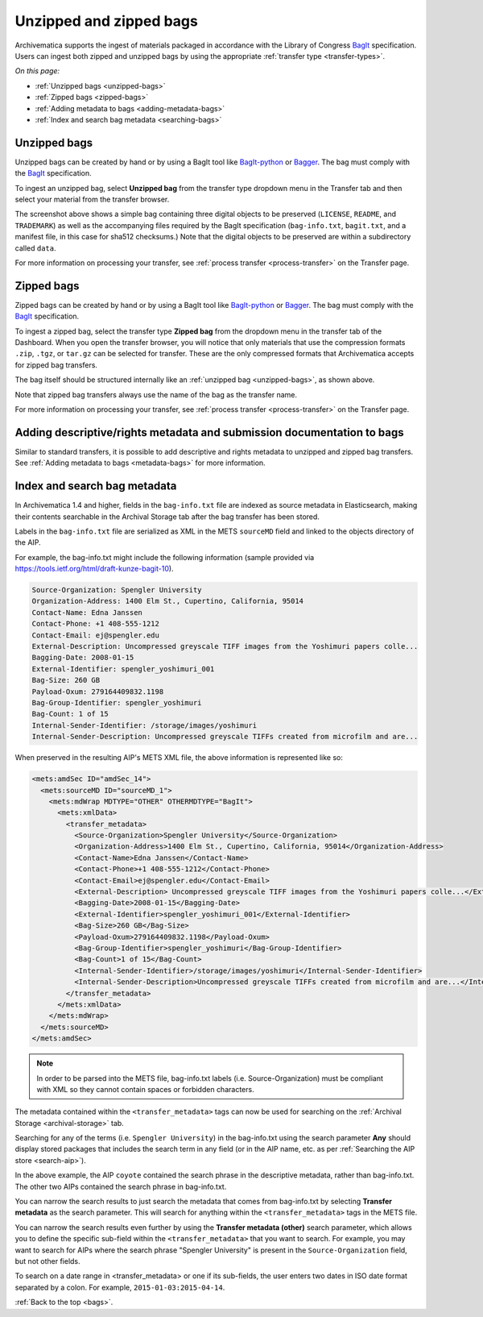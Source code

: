 .. _bags:

========================
Unzipped and zipped bags
========================

Archivematica supports the ingest of materials packaged in accordance with the
Library of Congress `BagIt`_ specification. Users can ingest both zipped and
unzipped bags by using the appropriate :ref:`transfer type <transfer-types>`.

*On this page:*

* :ref:`Unzipped bags <unzipped-bags>`
* :ref:`Zipped bags <zipped-bags>`
* :ref:`Adding metadata to bags <adding-metadata-bags>`
* :ref:`Index and search bag metadata <searching-bags>`

.. _unzipped-bags:

Unzipped bags
-------------

Unzipped bags can be created by hand or by using a BagIt tool like
`BagIt-python`_ or `Bagger`_. The bag must comply with the `BagIt`_
specification.

To ingest an unzipped bag, select **Unzipped bag** from the transfer type
dropdown menu in the Transfer tab and then select your material from the
transfer browser.

.. image:: images/unzipped-bag-transfer.*
   :align: center
   :width: 80%
   :alt: Unzipped bag transfer in dashboard

The screenshot above shows a simple bag containing three digital objects to be
preserved (``LICENSE``, ``README``, and ``TRADEMARK``) as well as the
accompanying files required by the BagIt specification (``bag-info.txt``,
``bagit.txt``, and a manifest file, in this case for sha512 checksums.) Note
that the digital objects to be preserved are within a subdirectory called
``data``.

For more information on processing your transfer, see :ref:`process transfer
<process-transfer>` on the Transfer page.

.. _zipped-bags:

Zipped bags
-----------

Zipped bags can be created by hand or by using a BagIt tool like `BagIt-python`_
or `Bagger`_. The bag must comply with the `BagIt`_ specification.

To ingest a zipped bag, select the transfer type **Zipped bag** from the
dropdown menu in the transfer tab of the Dashboard. When you open the transfer
browser, you will notice that only materials that use the compression formats
``.zip``, ``.tgz``, or ``tar.gz`` can be selected for transfer. These are the
only compressed formats that Archivematica accepts for zipped bag transfers.

.. image:: images/zipped-bag.*
   :align: center
   :width: 80%
   :alt: Zipped bag transfer in dashboard

The bag itself should be structured internally like an :ref:`unzipped bag
<unzipped-bags>`, as shown above.

Note that zipped bag transfers always use the name of the bag as the transfer
name.

For more information on processing your transfer, see :ref:`process transfer
<process-transfer>` on the Transfer page.

.. _adding-metadata-bags:

Adding descriptive/rights metadata and submission documentation to bags
-----------------------------------------------------------------------

Similar to standard transfers, it is possible to add descriptive and rights
metadata to unzipped and zipped bag transfers. See :ref:`Adding metadata to bags
<metadata-bags>` for more information.

.. _searching-bags:

Index and search bag metadata
-----------------------------

In Archivematica 1.4 and higher, fields in the ``bag-info.txt`` file are indexed
as source metadata in Elasticsearch, making their contents searchable in the
Archival Storage tab after the bag transfer has been stored.

Labels in the ``bag-info.txt`` file are serialized as XML in the METS
``sourceMD`` field and linked to the objects directory of the AIP.

For example, the bag-info.txt might include the following information (sample
provided via https://tools.ietf.org/html/draft-kunze-bagit-10).

.. code::

   Source-Organization: Spengler University
   Organization-Address: 1400 Elm St., Cupertino, California, 95014
   Contact-Name: Edna Janssen
   Contact-Phone: +1 408-555-1212
   Contact-Email: ej@spengler.edu
   External-Description: Uncompressed greyscale TIFF images from the Yoshimuri papers colle...
   Bagging-Date: 2008-01-15
   External-Identifier: spengler_yoshimuri_001
   Bag-Size: 260 GB
   Payload-Oxum: 279164409832.1198
   Bag-Group-Identifier: spengler_yoshimuri
   Bag-Count: 1 of 15
   Internal-Sender-Identifier: /storage/images/yoshimuri
   Internal-Sender-Description: Uncompressed greyscale TIFFs created from microfilm and are...

When preserved in the resulting AIP's METS XML file, the above information is
represented like so:

.. code:: xml

   <mets:amdSec ID="amdSec_14">
     <mets:sourceMD ID="sourceMD_1">
       <mets:mdWrap MDTYPE="OTHER" OTHERMDTYPE="BagIt">
         <mets:xmlData>
           <transfer_metadata>
             <Source-Organization>Spengler University</Source-Organization>
             <Organization-Address>1400 Elm St., Cupertino, California, 95014</Organization-Address>
             <Contact-Name>Edna Janssen</Contact-Name>
             <Contact-Phone>+1 408-555-1212</Contact-Phone>
             <Contact-Email>ej@spengler.edu</Contact-Email>
             <External-Description> Uncompressed greyscale TIFF images from the Yoshimuri papers colle...</External-Description>
             <Bagging-Date>2008-01-15</Bagging-Date>
             <External-Identifier>spengler_yoshimuri_001</External-Identifier>
             <Bag-Size>260 GB</Bag-Size>
             <Payload-Oxum>279164409832.1198</Payload-Oxum>
             <Bag-Group-Identifier>spengler_yoshimuri</Bag-Group-Identifier>
             <Bag-Count>1 of 15</Bag-Count>
             <Internal-Sender-Identifier>/storage/images/yoshimuri</Internal-Sender-Identifier>
             <Internal-Sender-Description>Uncompressed greyscale TIFFs created from microfilm and are...</Internal-Sender-Description>
           </transfer_metadata>
         </mets:xmlData>
       </mets:mdWrap>
     </mets:sourceMD>
   </mets:amdSec>

.. note::

   In order to be parsed into the METS file, bag-info.txt labels (i.e.
   Source-Organization) must be compliant with XML so they cannot contain
   spaces or forbidden characters.

The metadata contained within the ``<transfer_metadata>`` tags can now be used
for searching on the :ref:`Archival Storage <archival-storage>` tab.

Searching for any of the terms (i.e. ``Spengler University``) in the
bag-info.txt using the search parameter **Any** should display stored
packages that includes the search term in any field (or in the AIP name, etc. as
per :ref:`Searching the AIP store <search-aip>`).

.. image:: images/bag-info-basic-search.*
   :align: center
   :width: 80%
   :alt: The image shows a search carried out using the term "Spengler University" with the search parameter set to "Any" and the search type set to "Keyword"

In the above example, the AIP ``coyote`` contained the search phrase in the
descriptive metadata, rather than bag-info.txt. The other two AIPs contained
the search phrase in bag-info.txt.

You can narrow the search results to just search the metadata that comes from
bag-info.txt by selecting **Transfer metadata** as the search parameter. This
will search for anything within the ``<transfer_metadata>`` tags in the METS
file.

.. image:: images/bag-info-transfer-md-search.*
   :align: center
   :width: 80%
   :alt: The image shows a search carried out using the term "Spengler University" with the search parameter set to "Transfer metadata" and the search type set to "Keyword"

You can narrow the search results even further by using the **Transfer metadata
(other)** search parameter, which allows you to define the specific sub-field
within the ``<transfer_metadata>`` that you want to search. For example, you may
want to search for AIPs where the search phrase "Spengler University" is present
in the ``Source-Organization`` field, but not other fields.

.. image:: images/bag-info-transfer-md-other-search.*
   :align: center
   :width: 80%
   :alt: The image shows a search carried out using the term "Spengler University" with the search parameter set to "Transfer metadata (other)", the field name set to "Source-Organization", and the search type set to "Keyword"

To search on a date range in <transfer_metadata> or one if its sub-fields, the
user enters two dates in ISO date format separated by a colon. For example,
``2015-01-03:2015-04-14``.

:ref:`Back to the top <bags>`.

.. _`BagIt`: https://tools.ietf.org/html/rfc8493
.. _`BagIt-python`: https://github.com/LibraryOfCongress/bagit-python
.. _`Bagger`: https://github.com/LibraryOfCongress/bagger
